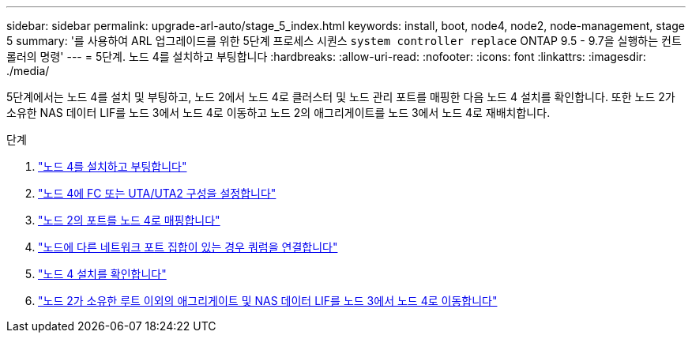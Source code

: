 ---
sidebar: sidebar 
permalink: upgrade-arl-auto/stage_5_index.html 
keywords: install, boot, node4, node2, node-management,  stage 5 
summary: '를 사용하여 ARL 업그레이드를 위한 5단계 프로세스 시퀀스 `system controller replace` ONTAP 9.5 - 9.7을 실행하는 컨트롤러의 명령' 
---
= 5단계. 노드 4를 설치하고 부팅합니다
:hardbreaks:
:allow-uri-read: 
:nofooter: 
:icons: font
:linkattrs: 
:imagesdir: ./media/


[role="lead"]
5단계에서는 노드 4를 설치 및 부팅하고, 노드 2에서 노드 4로 클러스터 및 노드 관리 포트를 매핑한 다음 노드 4 설치를 확인합니다. 또한 노드 2가 소유한 NAS 데이터 LIF를 노드 3에서 노드 4로 이동하고 노드 2의 애그리게이트를 노드 3에서 노드 4로 재배치합니다.

.단계
. link:install_boot_node4.html["노드 4를 설치하고 부팅합니다"]
. link:set_fc_or_uta_uta2_config_node4.html["노드 4에 FC 또는 UTA/UTA2 구성을 설정합니다"]
. link:map_ports_node2_node4.html["노드 2의 포트를 노드 4로 매핑합니다"]
. link:join_quorum_node_has_different_ports_stage5.html["노드에 다른 네트워크 포트 집합이 있는 경우 쿼럼을 연결합니다"]
. link:verify_node4_installation.html["노드 4 설치를 확인합니다"]
. link:move_non_root_aggr_and_nas_data_lifs_node2_from_node3_to_node4.html["노드 2가 소유한 루트 이외의 애그리게이트 및 NAS 데이터 LIF를 노드 3에서 노드 4로 이동합니다"]

